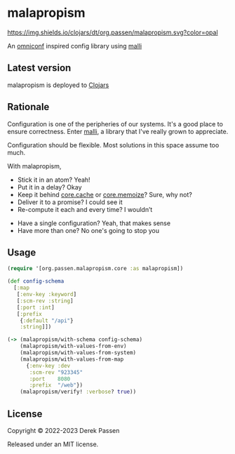 # -*- coding: utf-8 -*-
* malapropism
[[file:.github/workflows/test.yaml][https://github.com/dpassen/malapropism/actions/workflows/test.yaml/badge.svg]]
[[file:.github/workflows/lint.yaml][https://github.com/dpassen/malapropism/actions/workflows/lint.yaml/badge.svg]]
[[file:.github/workflows/check.yaml][https://github.com/dpassen/malapropism/actions/workflows/check.yaml/badge.svg]]
[[file:.github/workflows/editorconfig.yaml][https://github.com/dpassen/malapropism/actions/workflows/editorconfig.yaml/badge.svg]]
[[https://clojars.org/org.passen/malapropism][https://img.shields.io/clojars/dt/org.passen/malapropism.svg?color=opal]]

An [[https://github.com/grammarly/omniconf][omniconf]] inspired config library using [[https://github.com/metosin/malli][malli]]
** Latest version
malapropism is deployed to [[https://clojars.org][Clojars]]

[[https://clojars.org/org.passen/malapropism][https://img.shields.io/clojars/v/org.passen/malapropism.svg]]
** Rationale
Configuration is one of the peripheries of our systems.
It's a good place to ensure correctness.
Enter [[https://github.com/metosin/malli][malli]], a library that I've really grown to appreciate.

Configuration should be flexible. Most solutions in this space assume too much.

With malapropism,
- Stick it in an atom? Yeah!
- Put it in a delay? Okay
- Keep it behind [[https://github.com/clojure/core.cache][core.cache]] or [[https://github.com/clojure/core.memoize][core.memoize]]? Sure, why not?
- Deliver it to a promise? I could see it
- Re-compute it each and every time? I wouldn’t


- Have a single configuration? Yeah, that makes sense
- Have more than one? No one's going to stop you
** Usage
#+BEGIN_SRC clojure
  (require '[org.passen.malapropism.core :as malapropism])

  (def config-schema
    [:map
     [:env-key :keyword]
     [:scm-rev :string]
     [:port :int]
     [:prefix
      {:default "/api"}
      :string]])

  (-> (malapropism/with-schema config-schema)
      (malapropism/with-values-from-env)
      (malapropism/with-values-from-system)
      (malapropism/with-values-from-map
        {:env-key :dev
         :scm-rev "923345"
         :port    8080
         :prefix  "/web"})
      (malapropism/verify! :verbose? true))
#+END_SRC
** License
Copyright © 2022-2023 Derek Passen

Released under an MIT license.
